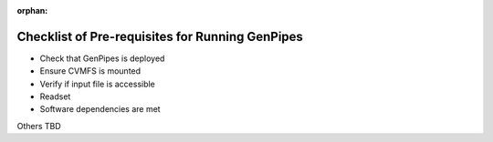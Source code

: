 :orphan:

.. _docs_pre_req_chklist:

Checklist of Pre-requisites for Running GenPipes
------------------------------------------------

* Check that GenPipes is deployed
* Ensure CVMFS is mounted
* Verify if input file is accessible
* Readset
* Software dependencies are met

Others TBD
